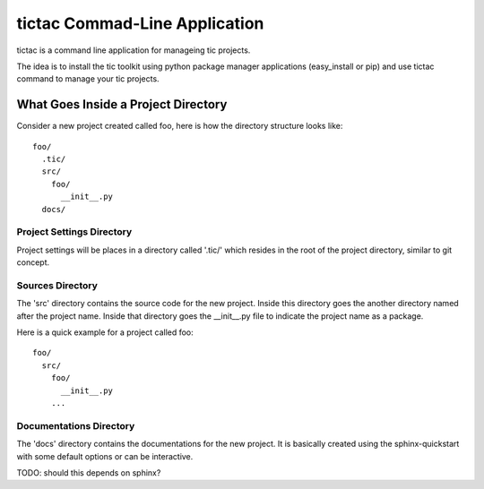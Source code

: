 ==============================
tictac Commad-Line Application
==============================

tictac is a command line application for manageing tic projects.

The idea is to install the tic toolkit using python package manager
applications (easy_install or pip) and use tictac command to manage
your tic projects.

What Goes Inside a Project Directory
------------------------------------

Consider a new project created called foo, here is how the directory
structure looks like::

  foo/
    .tic/
    src/
      foo/
        __init__.py
    docs/


Project Settings Directory
==========================
Project settings will be places in a directory called '.tic/' which resides
in the root of the project directory, similar to git concept.


Sources Directory
=================
The 'src' directory contains the source code for the new
project. Inside this directory goes the another directory named after
the project name. Inside that directory goes the __init__.py file to
indicate the project name as a package.

Here is a quick example for a project called foo::

  foo/
    src/
      foo/
        __init__.py
      ...

Documentations Directory
========================
The 'docs' directory contains the documentations for the new
project. It is basically created using the sphinx-quickstart with some
default options or can be interactive.

TODO: should this depends on sphinx?


